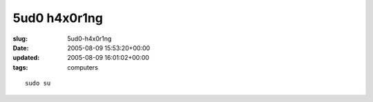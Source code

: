 5ud0 h4x0r1ng
=============

:slug: 5ud0-h4x0r1ng
:date: 2005-08-09 15:53:20+00:00
:updated: 2005-08-09 16:01:02+00:00
:tags: computers

::

   sudo su
